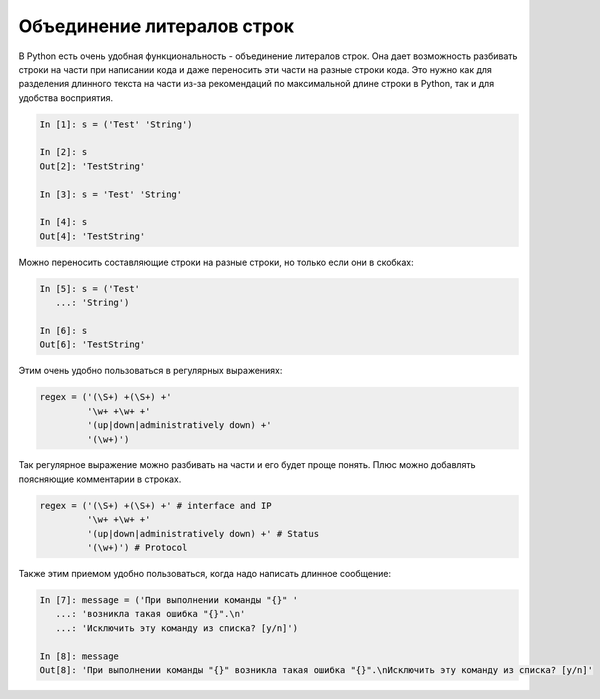 .. meta::
   :http-equiv=Content-Type: text/html; charset=utf-8

Объединение литералов строк
---------------------------

В Python есть очень удобная функциональность - объединение литералов строк. Она
дает возможность разбивать строки на части при написании кода и даже переносить
эти части на разные строки кода.  Это нужно как для разделения длинного текста
на части из-за рекомендаций по максимальной длине строки в Python, так и для
удобства восприятия.

.. code:: python

    In [1]: s = ('Test' 'String')

    In [2]: s
    Out[2]: 'TestString'

    In [3]: s = 'Test' 'String'

    In [4]: s
    Out[4]: 'TestString'

Можно переносить составляющие строки на разные строки, но только
если они в скобках:

.. code:: python

    In [5]: s = ('Test'
       ...: 'String')

    In [6]: s
    Out[6]: 'TestString'

Этим очень удобно пользоваться в регулярных выражениях:

.. code:: python

    regex = ('(\S+) +(\S+) +'
             '\w+ +\w+ +'
             '(up|down|administratively down) +'
             '(\w+)')

Так регулярное выражение можно разбивать на части и его будет проще
понять. Плюс можно добавлять поясняющие комментарии в строках.

.. code:: python

    regex = ('(\S+) +(\S+) +' # interface and IP
             '\w+ +\w+ +'
             '(up|down|administratively down) +' # Status
             '(\w+)') # Protocol

Также этим приемом удобно пользоваться, когда надо написать длинное
сообщение:

.. code:: python

    In [7]: message = ('При выполнении команды "{}" '
       ...: 'возникла такая ошибка "{}".\n'
       ...: 'Исключить эту команду из списка? [y/n]')

    In [8]: message
    Out[8]: 'При выполнении команды "{}" возникла такая ошибка "{}".\nИсключить эту команду из списка? [y/n]'
